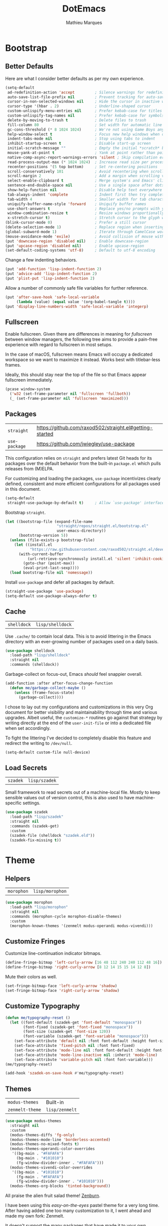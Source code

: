 #+TITLE: DotEmacs
#+AUTHOR: Mathieu Marques
#+PROPERTY: header-args :results silent

* Bootstrap

** Better Defaults

Here are what I consider better defaults as per my own experience.

#+BEGIN_SRC emacs-lisp
(setq-default
 ad-redefinition-action 'accept         ; Silence warnings for redefinition
 auto-save-list-file-prefix nil         ; Prevent tracking for auto-saves
 cursor-in-non-selected-windows nil     ; Hide the cursor in inactive windows
 cursor-type '(hbar . 2)                ; Underline-shaped cursor
 custom-unlispify-menu-entries nil      ; Prefer kebab-case for titles
 custom-unlispify-tag-names nil         ; Prefer kebab-case for symbols
 delete-by-moving-to-trash t            ; Delete files to trash
 fill-column 80                         ; Set width for automatic line breaks
 gc-cons-threshold (* 8 1024 1024)      ; We're not using Game Boys anymore
 help-window-select t                   ; Focus new help windows when opened
 indent-tabs-mode nil                   ; Stop using tabs to indent
 inhibit-startup-screen t               ; Disable start-up screen
 initial-scratch-message ""             ; Empty the initial *scratch* buffer
 mouse-yank-at-point t                  ; Yank at point rather than pointer
 native-comp-async-report-warnings-errors 'silent ; Skip compilation error buffers
 read-process-output-max (* 1024 1024)  ; Increase read size per process
 recenter-positions '(5 top bottom)     ; Set re-centering positions
 scroll-conservatively 101              ; Avoid recentering when scrolling far
 scroll-margin 2                        ; Add a margin when scrolling vertically
 select-enable-clipboard t              ; Merge system's and Emacs' clipboard
 sentence-end-double-space nil          ; Use a single space after dots
 show-help-function nil                 ; Disable help text everywhere
 tab-always-indent 'complete            ; Indent first then try completions
 tab-width 4                            ; Smaller width for tab characters
 uniquify-buffer-name-style 'forward    ; Uniquify buffer names
 use-short-answers t                    ; Replace yes/no prompts with y/n
 window-combination-resize t            ; Resize windows proportionally
 x-stretch-cursor t)                    ; Stretch cursor to the glyph width
(blink-cursor-mode 0)                   ; Prefer a still cursor
(delete-selection-mode 1)               ; Replace region when inserting text
(global-subword-mode 1)                 ; Iterate through CamelCase words
(mouse-avoidance-mode 'exile)           ; Avoid collision of mouse with point
(put 'downcase-region 'disabled nil)    ; Enable downcase-region
(put 'upcase-region 'disabled nil)      ; Enable upcase-region
(set-default-coding-systems 'utf-8)     ; Default to utf-8 encoding
#+END_SRC

Change a few indenting behaviors.

#+BEGIN_SRC emacs-lisp
(put 'add-function 'lisp-indent-function 2)
(put 'advice-add 'lisp-indent-function 2)
(put 'plist-put 'lisp-indent-function 2)
#+END_SRC

Allow a number of commonly safe file variables for further reference.

#+BEGIN_SRC emacs-lisp
(put 'after-save-hook 'safe-local-variable
     (lambda (value) (equal value '(org-babel-tangle t))))
(put 'display-line-numbers-width 'safe-local-variable 'integerp)
#+END_SRC

** Fullscreen

Enable fullscreen. Given there are differences in meaning for /fullscreen/
between window managers, the following tree aims to provide a pain-free
experience with regard to fullscreen in most setups.

In the case of macOS, fullscreen means Emacs will occupy a dedicated workspace
so we want to maximize it instead. Works best with titlebar-less frames.

Ideally, this should stay near the top of the file so that Emacs appear
fullscreen immediately.

#+BEGIN_SRC emacs-lisp
(pcase window-system
  ('w32 (set-frame-parameter nil 'fullscreen 'fullboth))
  (_ (set-frame-parameter nil 'fullscreen 'maximized)))
#+END_SRC

** Packages

| =straight=    | https://github.com/raxod502/straight.el#getting-started |
| =use-package= | https://github.com/jwiegley/use-package                 |

This configuration relies on =straight= and prefers latest Git heads for its
packages over the default behavior from the built-in =package.el= which pulls
releases from (M)ELPA.

For customizing and loading the packages, =use-package= incentivizes clearly
defined, consistent and more efficient configurations for all packages used in
this document.

#+BEGIN_SRC emacs-lisp
(setq-default
 straight-use-package-by-default t)     ; Allow `use-package' interface
#+END_SRC

Bootstrap =straight=.

#+BEGIN_SRC emacs-lisp
(let ((bootstrap-file (expand-file-name
                       "straight/repos/straight.el/bootstrap.el"
                       user-emacs-directory))
      (bootstrap-version 5))
  (unless (file-exists-p bootstrap-file)
    (let ((install.el
           "https://raw.githubusercontent.com/raxod502/straight.el/develop/install.el"))
      (with-current-buffer
          (url-retrieve-synchronously install.el 'silent 'inhibit-cookies)
        (goto-char (point-max))
        (eval-print-last-sexp))))
  (load bootstrap-file nil 'nomessage))
#+END_SRC

Install =use-package= and defer all packages by default.

#+BEGIN_SRC emacs-lisp
(straight-use-package 'use-package)
(setq-default use-package-always-defer t)
#+END_SRC

** Cache

| =shelldock= | =lisp/shelldock= |

Use =.cache/= to contain local data. This is to avoid littering in the Emacs
directory with an ever-growing number of packages used on a daily basis.

#+BEGIN_SRC emacs-lisp
(use-package shelldock
  :load-path "lisp/shelldock"
  :straight nil
  :commands (shelldock))
#+END_SRC

Garbage-collect on focus-out, Emacs /should/ feel snappier overall.

#+BEGIN_SRC emacs-lisp
(add-function :after after-focus-change-function
  (defun me/garbage-collect-maybe ()
    (unless (frame-focus-state)
      (garbage-collect))))
#+END_SRC

I chose to lay out my configurations and customizations in this very Org
document for better visibility and maintainability through time and various
upgrades. Albeit useful, the =customize-*= routines go against that strategy by
writing directly at the end of the =user-init-file= or into a dedicated file
when set accordingly.

To fight the littering I've decided to completely disable this feature and
redirect the writing to =/dev/null=.

#+BEGIN_SRC emacs-lisp
(setq-default custom-file null-device)
#+END_SRC

** Load Secrets

| =szadek= | =lisp/szadek= |

Small framework to read secrets out of a machine-local file. Mostly to keep
sensible values out of version control, this is also used to have
machine-specific settings.

#+BEGIN_SRC emacs-lisp
(use-package szadek
  :load-path "lisp/szadek"
  :straight nil
  :commands (szadek-get)
  :custom
  (szadek-file (shelldock "szadek.eld"))
  (szadek-fix-missing t))
#+END_SRC

* Theme

** Helpers

| =morophon= | =lisp/morophon= |

#+BEGIN_SRC emacs-lisp
(use-package morophon
  :load-path "lisp/morophon"
  :straight nil
  :commands (morophon-cycle morophon-disable-themes)
  :custom
  (morophon-known-themes '(zenmelt modus-operandi modus-vivendi)))
#+END_SRC

** Customize Fringes

Customize line-continuation indicator bitmaps.

#+BEGIN_SRC emacs-lisp
(define-fringe-bitmap 'left-curly-arrow [16 48 112 240 240 112 48 16])
(define-fringe-bitmap 'right-curly-arrow [8 12 14 15 15 14 12 8])
#+END_SRC

Mute their colors as well.

#+BEGIN_SRC emacs-lisp
(set-fringe-bitmap-face 'left-curly-arrow 'shadow)
(set-fringe-bitmap-face 'right-curly-arrow 'shadow)
#+END_SRC

** Customize Typography

#+BEGIN_SRC emacs-lisp
(defun me/typography-reset ()
  (let ((font-default (szadek-get 'font-default "monospace"))
        (font-fixed (szadek-get 'font-fixed "monospace"))
        (font-size (szadek-get 'font-size 120))
        (font-variable (szadek-get 'font-variable "monospace")))
    (set-face-attribute 'default nil :font font-default :height font-size)
    (set-face-attribute 'fixed-pitch nil :font font-fixed)
    (set-face-attribute 'mode-line nil :font font-default :height font-size)
    (set-face-attribute 'mode-line-inactive nil :inherit 'mode-line)
    (set-face-attribute 'variable-pitch nil :font font-variable)))
(me/typography-reset)
#+END_SRC

#+BEGIN_SRC emacs-lisp
(add-hook 'szadek-on-save-hook #'me/typography-reset)
#+END_SRC

** Themes

| =modus-themes=  | Built-in       |
| =zenmelt-theme= | =lisp/zenmelt= |

#+BEGIN_SRC emacs-lisp
(use-package modus-themes
  :straight nil
  :custom
  (modus-themes-diffs 'fg-only)
  (modus-themes-mode-line 'borderless-accented)
  (modus-themes-no-mixed-fonts t)
  (modus-themes-operandi-color-overrides
   '((bg-main . "#FAFAFA")
     (bg-main . "#101010")
     (fg-window-divider-inner . "#FAFAFA")))
  (modus-themes-vivendi-color-overrides
   '((bg-main . "#101010")
     (fg-main . "#FAFAFA")
     (fg-window-divider-inner . "#101010")))
  (modus-themes-org-blocks 'tinted-background))
#+END_SRC

All praise the alien fruit salad theme!
[[https://kippura.org/zenburnpage/][Zenburn]].

I have been using this /easy-on-the-eyes/ pastel theme for a very long time.
After having added one too many customization to it, I went ahead and made my
own fork: Zenmelt.

It doesn't support the many packages that have made it to your own
configurations on purpose, the idea -- albeit selfish -- is to have one place
where I can freely customize colors following my moods without having to
maintain a 2K lines-long file of unnecessary face properties.

In addition to the already popular implementation from
[[https://github.com/bbatsov/zenburn-emacs][Bozhidar Batsov]], this fork also
adds a /reset/ on save when visiting the theme file.

#+BEGIN_SRC emacs-lisp
(use-package zenmelt-theme
  :load-path "lisp/zenmelt"
  :straight nil
  :demand
  :config
  (put 'after-save-hook 'safe-local-variable
       (lambda (value) (equal value '(zenmelt--reset t))))
  (load-theme 'zenmelt t))
#+END_SRC

* Languages

** CSS

| =css-mode= | Built-in |

#+BEGIN_SRC emacs-lisp
(use-package css-mode
  :straight nil
  :custom
  (css-indent-offset 2))
#+END_SRC

** HTML

| =sgml-mode= | Built-in |

HTML mode is defined in =sgml-mode.el=.

#+BEGIN_SRC emacs-lisp
(use-package sgml-mode
  :straight nil
  :hook
  (html-mode . (lambda () (setq me/pretty-print-function #'sgml-pretty-print)))
  (html-mode . sgml-electric-tag-pair-mode)
  (html-mode . sgml-name-8bit-mode)
  :custom
  (sgml-basic-offset 2))
#+END_SRC

** JavaScript

| =js2-mode=        | Built-in                                          |
| =rjsx-mode=       | https://github.com/felipeochoa/rjsx-mode          |
| =typescript-mode= | https://github.com/emacs-typescript/typescript.el |

There might be confusion between =js-mode=, =js2-mode= and =js2-minor-mode=. All
three are built-in JavaScript modes. The former is the original major mode to
edit JavaScript files. The two latters are based on =js-mode=, one major mode
with various improvements with regards to syntax highlighting amongst other
things and one minor mode for earlier Emacs versions that might still be using
=js-mode= as a major mode but willing to take advantage of the AST parsing
implementation from =js2= as a minor mode.

See [[https://github.com/mooz/js2-mode]] for more details.

#+BEGIN_SRC emacs-lisp
(use-package js2-mode
  :straight nil
  :mode (rx ".js" eos)
  :custom
  (js-indent-level 2)
  (js-switch-indent-offset 2)
  (js2-highlight-level 3)
  (js2-idle-timer-delay 0)
  (js2-mode-show-parse-errors nil)
  (js2-mode-show-strict-warnings nil))

(use-package rjsx-mode
  :mode (rx (or ".jsx" (and "components/" (* anything) ".js")) eos)
  :hook
  (rjsx-mode . (lambda () (setq me/pretty-print-function #'sgml-pretty-print)))
  (rjsx-mode . hydra-plus-set-super)
  (rjsx-mode . sgml-electric-tag-pair-mode))

(use-package typescript-mode
  :init
  (define-derived-mode typescript-tsx-mode typescript-mode "TSX")
  (add-to-list 'auto-mode-alist `(,(rx ".tsx" eos) . typescript-tsx-mode))
  :config
  (add-hook 'typescript-tsx-mode-hook #'sgml-electric-tag-pair-mode)
  :custom
  (typescript-indent-level 2))
#+END_SRC

** JSON

| =json-mode= | https://github.com/joshwnj/json-mode |

#+BEGIN_SRC emacs-lisp
(use-package json-mode
  :mode (rx ".json" eos))
#+END_SRC

** Lisp

| =emacs-lisp-mode= | Built-in |
| =ielm=            | Built-in |
| =lisp-mode=       | Built-in |

#+BEGIN_SRC emacs-lisp
(use-package emacs-lisp-mode
  :straight nil
  :bind
  (:map emacs-lisp-mode-map
   ("C-c C-c" . me/eval-region-dwim)
   :map lisp-interaction-mode-map
   ("C-c C-c" . me/eval-region-dwim))
  :custom
  (emacs-lisp-docstring-fill-column nil)
  :hook
  (emacs-lisp-mode . flymake-mode)
  (emacs-lisp-mode . outline-minor-mode))
#+END_SRC

#+BEGIN_SRC emacs-lisp
(defun me/eval-region-dwim ()
  "When region is active, evaluate it and kill the mark. Else, evaluate the
whole buffer."
  (interactive)
  (if (not (region-active-p))
      (eval-buffer)
    (eval-region (region-beginning) (region-end))
    (setq-local deactivate-mark t)))
#+END_SRC

#+BEGIN_SRC emacs-lisp
(use-package ielm
  :straight nil
  :hook
  (ielm-mode . (lambda () (setq-local scroll-margin 0))))
#+END_SRC

#+BEGIN_SRC emacs-lisp
(use-package lisp-mode
  :straight nil
  :mode ((rx ".eld" eos) . lisp-data-mode))
#+END_SRC

** Markdown

| =markdown-mode= | https://github.com/jrblevin/markdown-mode |

#+BEGIN_SRC emacs-lisp
(use-package markdown-mode
  :mode (rx (or "INSTALL" "CONTRIBUTORS" "LICENSE" "README" ".mdx") eos)
  :bind
  (:map markdown-mode-map
   ("M-n" . nil)
   ("M-p" . nil))
  :hook
  (markdown-mode . hydra-plus-set-super)
  :custom
  (markdown-asymmetric-header t)
  (markdown-split-window-direction 'right)
  :config
  (unbind-key "M-<down>" markdown-mode-map)
  (unbind-key "M-<up>" markdown-mode-map))
#+END_SRC

** Org

| =org= | Built-in |

This very file is organized with =org-mode=. Like Markdown, but with
superpowers.

| TODO | Check out =org-capture= |

#+BEGIN_QUOTE
Org mode is for keeping notes, maintaining TODO lists, planning projects, and
authoring documents with a fast and effective plain-text system.

--- Carsten Dominik
#+END_QUOTE

#+BEGIN_SRC emacs-lisp
(use-package org
  :straight nil
  :bind
  (:map org-mode-map
   ("C-<return>" . nil)
   ("C-<tab>" . me/org-cycle-parent))
  :hook
  (org-mode . buffer-face-mode)
  (org-mode . hydra-plus-set-super)
  :custom
  (org-adapt-indentation nil)
  (org-babel-python-command "python3")
  (org-confirm-babel-evaluate nil)
  (org-cycle-separator-lines 0)
  (org-descriptive-links nil)
  (org-edit-src-content-indentation 0)
  (org-edit-src-persistent-message nil)
  (org-fontify-done-headline t)
  (org-fontify-quote-and-verse-blocks t)
  (org-fontify-whole-heading-line t)
  (org-return-follows-link t)
  (org-src-preserve-indentation t)
  (org-src-tab-acts-natively t)
  (org-src-window-setup 'current-window)
  (org-startup-truncated nil)
  (org-support-shift-select 'always)
  :config
  (require 'ob-shell)
  (org-babel-do-load-languages
   'org-babel-load-languages '((python . t) (shell . t)))
  (modify-syntax-entry ?' "'" org-mode-syntax-table)
  (advice-add 'org-src--construct-edit-buffer-name :override
    #'me/org-src-buffer-name)
  (with-eval-after-load 'evil
    (evil-define-key* 'motion org-mode-map
      (kbd "<tab>") #'org-cycle
      (kbd "C-j") #'me/org-show-next-heading-tidily
      (kbd "C-k") #'me/org-show-previous-heading-tidily)))
#+END_SRC

#+BEGIN_SRC emacs-lisp
(defun me/org-cycle-parent (argument)
  "Go to the nearest parent heading and execute `org-cycle'."
  (interactive "p")
  (if (org-at-heading-p)
      (outline-up-heading argument)
    (org-previous-visible-heading argument))
  (org-cycle))

(defun me/org-show-next-heading-tidily ()
  "Show next entry, keeping other entries closed."
  (interactive)
  (if (save-excursion (end-of-line) (outline-invisible-p))
      (progn (org-show-entry) (outline-show-children))
    (outline-next-heading)
    (unless (and (bolp) (org-at-heading-p))
      (org-up-heading-safe)
      (outline-hide-subtree)
      (user-error "Boundary reached"))
    (org-overview)
    (org-reveal t)
    (org-show-entry)
    (outline-show-children)))

(defun me/org-show-previous-heading-tidily ()
  "Show previous entry, keeping other entries closed."
  (interactive)
  (let ((pos (point)))
    (outline-previous-heading)
    (unless (and (< (point) pos) (bolp) (org-at-heading-p))
      (goto-char pos)
      (outline-hide-subtree)
      (user-error "Boundary reached"))
    (org-overview)
    (org-reveal t)
    (org-show-entry)
    (outline-show-children)))

(defun me/org-src-buffer-name (name &rest _)
  "Simple buffer name."
  (format "*%s*" name))
#+END_SRC

** PHP

| =web-mode= | https://github.com/fxbois/web-mode |

#+BEGIN_SRC emacs-lisp
(use-package web-mode
  :mode (rx ".php" eos)
  :hook
  (web-mode . sgml-electric-tag-pair-mode)
  :custom
  (web-mode-code-indent-offset 2)
  (web-mode-enable-auto-opening nil)
  (web-mode-enable-auto-pairing nil)
  (web-mode-enable-auto-quoting nil)
  (web-mode-markup-indent-offset 2)
  (web-mode-enable-auto-indentation nil))
#+END_SRC

** YAML

| =yaml-mode= | https://github.com/yoshiki/yaml-mode |

#+BEGIN_SRC emacs-lisp
(use-package yaml-mode)
#+END_SRC

* Features

** Completion

| =consult=    | https://github.com/minad/consult      |
| =corfu=      | https://github.com/minad/corfu        |
| =marginalia= | https://github.com/minad/marginalia   |
| =orderless=  | https://github.com/oantolin/orderless |
| =vertico=    | https://github.com/minad/vertico      |

*** Consult

Provide various commands to list and /consult/ existing collections.

#+BEGIN_SRC emacs-lisp
(use-package consult
  :bind
  ([remap goto-line] . consult-goto-line)
  ([remap isearch-forward] . consult-line)
  ([remap switch-to-buffer] . consult-buffer)
  ("C-h M" . consult-minor-mode-menu)
  :custom
  (consult-line-start-from-top t)
  (consult-project-root-function #'me/project-root)
  (xref-show-definitions-function #'consult-xref)
  (xref-show-xrefs-function #'consult-xref)
  :hook
  (org-mode . (lambda () (setq-local consult-fontify-preserve nil)))
  :init
  (with-eval-after-load 'evil
    (evil-global-set-key 'motion "gm" #'consult-mark)
    (evil-global-set-key 'motion "gM" #'consult-imenu)
    (evil-global-set-key 'motion "go" #'consult-outline)))
#+END_SRC

*** Corfu

Minimal completion-at-point. This is an experiment to try and replace the
heavier =company= alternative. With =display-line-numbers-type=, prefer the
='visual= value as ='relative= numbers break when the completion overlay opens.

#+BEGIN_SRC emacs-lisp
(use-package corfu
  :hook
  (after-init . corfu-global-mode)
  :custom
  (corfu-auto t)
  (corfu-auto-delay .5))
#+END_SRC

*** Marginalia

#+BEGIN_SRC emacs-lisp
(use-package marginalia
  :hook
  (after-init . marginalia-mode))
#+END_SRC

*** Orderless

Allow completion based on space-separated tokens, out of order.

#+BEGIN_SRC emacs-lisp
(use-package orderless
  :custom
  (completion-styles '(orderless))
  (orderless-component-separator 'orderless-escapable-split-on-space))
#+END_SRC

*** Vertico

Prettify the completion minibuffer featuring keyboard-driven vertical navigation
with live-reload.

#+BEGIN_SRC emacs-lisp
(use-package vertico
  :custom
  (vertico-resize nil)
  :hook
  (after-init . vertico-mode))
#+END_SRC

** Comments

| =evil-commentary= | https://github.com/linktohack/evil-commentary |
| =newcomment=      | Built-in                                      |

Comment things using Evil operators.

#+BEGIN_SRC emacs-lisp
(use-package evil-commentary
  :hook
  (evil-mode . evil-commentary-mode))
#+END_SRC

Customize the way default comments should be handled.

#+BEGIN_SRC emacs-lisp
(use-package newcomment
  :straight nil
  :bind
  ("M-<return>" . comment-indent-new-line)
  :hook
  (prog-mode . (lambda () (setq-local comment-auto-fill-only-comments t)))
  :custom
  (comment-multi-line t))
#+END_SRC

** Context Actions

| =embark=   | https://github.com/oantolin/embark        |
| =selected= | https://github.com/Kungsgeten/selected.el |

*** Embark

#+BEGIN_SRC emacs-lisp
(use-package embark
  :bind
  ("C-;" . embark-act)
  ([remap describe-bindings] . embark-bindings)
  :custom
  (embark-indicators
   '(embark-highlight-indicator
     embark-isearch-highlight-indicator
     embark-minimal-indicator))
  (prefix-help-command #'embark-prefix-help-command))
#+END_SRC

*** Selected

Enable new custom binds when region is active. I've also added a few helpers to
use with =selected=.

| TODO | Bind these to the =evil-visual= map |

#+BEGIN_SRC emacs-lisp
(use-package selected
  :bind*
  (:map selected-keymap
   ("<"           . mc/mark-previous-like-this)
   (">"           . mc/mark-next-like-this)
   ("C-<"         . mc/unmark-previous-like-this)
   ("C->"         . mc/unmark-next-like-this)
   ("M-<"         . mc/skip-to-previous-like-this)
   ("M->"         . mc/skip-to-next-like-this)
   ("C-c >"       . mc/edit-lines)
   ("C-c c"       . capitalize-region)
   ("C-c k"       . barrinalo-kebab)
   ("C-c l"       . downcase-region)
   ("C-c u"       . upcase-region)
   ("C-f"         . fill-region)
   ("C-h h"       . hlt-highlight-region)
   ("C-h H"       . hlt-unhighlight-region)
   ("C-p"         . webpaste-paste-region)
   ("C-q"         . selected-off)
   ("C-s r"       . barrinalo-reverse)
   ("C-s s"       . sort-lines)
   ("C-s w"       . barrinalo-sort-words)
   ("C-<tab>"     . me/pretty-print)
   ("M-<left>"    . barrinalo-indent-leftward)
   ("M-<right>"   . barrinalo-indent-rightward)
   ("M-S-<left>"  . barrinalo-indent-leftward-tab)
   ("M-S-<right>" . barrinalo-indent-rightward-tab))
  :hook
  (after-init . selected-global-mode)
  :config
  (require 'barrinalo)
  (require 'browse-url)
  :custom
  (selected-minor-mode-override t))
#+END_SRC

#+BEGIN_SRC emacs-lisp
(defvar-local me/pretty-print-function nil)

(defun me/pretty-print (beg end)
  (interactive "r")
  (if me/pretty-print-function
      (progn (funcall me/pretty-print-function beg end)
             (setq deactivate-mark t))
    (user-error "me/pretty-print: me/pretty-print-function is not set")))
#+END_SRC

** Diff

| =ediff-wind= | Built-in |

Ediff is a visual interface to Unix =diff=.

#+BEGIN_SRC emacs-lisp
(use-package ediff-wind
  :straight nil
  :custom
  (ediff-split-window-function #'split-window-horizontally)
  (ediff-window-setup-function #'ediff-setup-windows-plain))
#+END_SRC

** Dired

| =dired= | Built-in |

Configure Dired buffers. Amongst many other things, Emacs is also a file
explorer.

| TODO | Check out =dired-collapse=       |
| TODO | Check out =dired-imenu=          |
| TODO | Make =dired-bob= and =dired-eob= |

#+BEGIN_SRC emacs-lisp
(use-package dired
  :straight nil
  :hook
  (dired-mode . dired-hide-details-mode)
  :bind
  (:map dired-mode-map
   ("C-<return>" . me/dired-open-externally))
  :custom
  (dired-auto-revert-buffer t)
  (dired-dwim-target t)
  (dired-hide-details-hide-symlink-targets nil)
  (dired-listing-switches "-agho --group-directories-first")
  (dired-kill-when-opening-new-dired-buffer t)
  (dired-recursive-copies 'always))
#+END_SRC

#+BEGIN_SRC emacs-lisp
(defun me/dired-open-externally (argument)
  "Open file under point with an external program.
With positive ARGUMENT, prompt for the command to use."
  (interactive "P")
  (let* ((file (dired-get-file-for-visit))
         (command (and (not argument)
                       (pcase system-type
                         ('darwin "open")
                         ((or 'gnu 'gnu/kfreebsd 'gnu/linux) "xdg-open"))))
         (command (or command (read-shell-command "Open with: "))))
    (call-process command nil 0 nil file)))
#+END_SRC

** Documentation

| =eldoc= | Built-in |

When [[https://debbugs.gnu.org/cgi/bugreport.cgi?bug=47109][this patch]] is
sorted out, we'll be able to use a new format function to have pieces of
documentation joined with a horizontal rule. eg.

#+BEGIN_SRC emacs-lisp :tangle no
(setq-default
 eldoc-documentation-format-function #'eldoc-documentation-format-concat-hr)
#+END_SRC

#+BEGIN_SRC emacs-lisp
(use-package eldoc
  :straight nil
  :custom
  (eldoc-documentation-strategy 'eldoc-documentation-compose-eagerly)
  (eldoc-echo-area-prefer-doc-buffer t)
  (eldoc-idle-delay .1))
#+END_SRC

** Evil

| =evil=          | https://github.com/emacs-evil/evil          |
| =evil-surround= | https://github.com/emacs-evil/evil-surround |

Evil emulates and manages the infamous Vim states and motions ported to Emacs.

| TODO | Make transient maps for buffer motions and =winner= commands |

#+BEGIN_SRC emacs-lisp
(use-package evil
  :bind
  (;; Text objects
   :map evil-inner-text-objects-map
   ("g" . me/evil-buffer)
   :map evil-outer-text-objects-map
   ("g" . me/evil-buffer)
   ;; States
   :map evil-insert-state-map
   ("C-a" . nil)                        ; Free Readline key
   ("C-e" . nil)                        ; Free Readline key
   ("C-w" . nil)                        ; Free kill command
   :map evil-motion-state-map
   ("gb" . switch-to-buffer)
   ("gC" . describe-face)
   ("gD" . me/evil-goto-definition-other-window)
   ("gp" . project-switch-project)
   ("gr" . (lambda () (interactive) (revert-buffer nil t)))
   ("gs" . avy-goto-char-timer)
   ("gS" . avy-goto-char)
   ("q" . nil)                          ; Free quit command
   ("C-e" . nil)                        ; Free Readline key
   :map evil-normal-state-map
   ("q" . nil)                          ; Free quit command
   :map evil-visual-state-map
   ("f" . fill-region)
   ;; Rest
   :map evil-window-map
   ("u" . winner-undo)
   ("C-r" . winner-redo))
  :hook
  (after-init . evil-mode)
  (after-save . evil-normal-state)
  :custom
  (evil-echo-state nil)
  (evil-emacs-state-cursor (default-value 'cursor-type))
  (evil-undo-system 'undo-redo)
  (evil-visual-state-cursor 'hollow)
  (evil-want-keybinding nil)
  :config
  (add-to-list 'evil-emacs-state-modes 'exwm-mode)
  (add-to-list 'evil-emacs-state-modes 'dired-mode)
  (add-to-list 'evil-emacs-state-modes 'process-menu-mode)
  (add-to-list 'evil-emacs-state-modes 'profiler-report-mode)
  (add-to-list 'evil-emacs-state-modes 'vterm-mode)
  (add-to-list 'evil-insert-state-modes 'with-editor-mode)
  (add-to-list 'evil-motion-state-modes 'helpful-mode)
  (evil-define-text-object me/evil-buffer (_count &optional _begin _end type)
    "Text object to represent the whole buffer."
    (evil-range (point-min) (point-max) type))
  (advice-add 'evil-indent :around #'me/evil-indent))
#+END_SRC

#+BEGIN_SRC emacs-lisp
(defun me/evil-indent (original &rest arguments)
  "Like `evil-indent' but save excursion."
  (save-excursion (apply original arguments)))
#+END_SRC

#+BEGIN_SRC emacs-lisp
(defun me/evil-goto-definition-other-window ()
  "Like `evil-goto-definition' but use another window to display the result."
  (interactive)
  (switch-to-buffer-other-window (current-buffer))
  (goto-char (point))
  (evil-goto-definition))
#+END_SRC

Emulate =vim-surround=. Take actions with surrounding pairs.

#+BEGIN_SRC emacs-lisp
(use-package evil-surround
  :hook
  (evil-mode . evil-surround-mode))
#+END_SRC

Activate volatile keymaps for split sizing.

| TODO | Use =repeat-mode= instead |

#+BEGIN_SRC emacs-lisp
(defun me/evil-window-resize-continue (&optional _count)
  "Activate a sparse keymap for evil window resizing routines in order to
support repeated key strokes."
  (set-transient-map
   (let ((map (make-sparse-keymap)))
     (define-key map (kbd "-") #'evil-window-decrease-height)
     (define-key map (kbd "+") #'evil-window-increase-height)
     (define-key map (kbd "<") #'evil-window-decrease-width)
     (define-key map (kbd ">") #'evil-window-increase-width)
     map)))

(advice-add 'evil-window-decrease-height :after #'me/evil-window-resize-continue)
(advice-add 'evil-window-increase-height :after #'me/evil-window-resize-continue)
(advice-add 'evil-window-decrease-width :after #'me/evil-window-resize-continue)
(advice-add 'evil-window-increase-width :after #'me/evil-window-resize-continue)
#+END_SRC

** Expand

| =emmet-mode= | https://github.com/smihica/emmet-mode   |
| =hippie-exp= | Built-in                                |
| =yasnippet=  | https://github.com/joaotavora/yasnippet |

HippieExpand manages expansions a la [[http://emmet.io/][Emmet]]. So I've
gathered all features that look anywhere close to this behavior for it to handle
them under the same bind, that is =<C-return>=. It's basically an expand DWIM.

#+BEGIN_SRC emacs-lisp
(use-package emmet-mode
  :bind
  (:map emmet-mode-keymap
   ("C-<return>" . nil))
  :hook
  (css-mode . emmet-mode)
  (html-mode . emmet-mode)
  (rjsx-mode . emmet-mode)
  (typescript-tsx-mode . emmet-mode)
  (web-mode . emmet-mode)
  :custom
  (emmet-insert-flash-time .1)
  (emmet-jsx-className-braces? t)
  (emmet-move-cursor-between-quote t))
#+END_SRC

#+BEGIN_SRC emacs-lisp
(use-package hippie-exp
  :straight nil
  :preface
  (defun me/emmet-hippie-try-expand (args)
    "Try `emmet-expand-line' if `emmet-mode' is active. Else, does nothing."
    (interactive "P")
    (when emmet-mode (emmet-expand-line args)))
  :bind
  ("C-<return>" . hippie-expand)
  :custom
  (hippie-expand-try-functions-list
   '(yas-hippie-try-expand me/emmet-hippie-try-expand))
  (hippie-expand-verbose nil))
#+END_SRC

#+BEGIN_SRC emacs-lisp
(use-package yasnippet
  :bind
  (:map yas-minor-mode-map
   ("TAB" . nil)
   ([tab] . nil))
  :hook
  (prog-mode . yas-minor-mode)
  (text-mode . yas-minor-mode)
  :custom
  (yas-verbosity 2)
  :config
  (yas-reload-all))
#+END_SRC

** Help

| =help-fns=  | Built-in                           |
| =help-mode= | Built-in                           |
| =helpful=   | https://github.com/Wilfred/helpful |

Bind useful commands in help buffers.

#+BEGIN_SRC emacs-lisp
(use-package help-fns
  :straight nil
  :bind
  ("C-h K" . describe-keymap))
#+END_SRC

#+BEGIN_SRC emacs-lisp
(use-package help-mode
  :straight nil
  :bind
  (:map help-mode-map
   ("<" . help-go-back)
   (">" . help-go-forward))
  :config
  (with-eval-after-load 'evil
    (evil-define-key* 'motion help-mode-map
      (kbd "<tab>") #'forward-button)))
#+END_SRC

Provide better detailed help buffers.

#+BEGIN_SRC emacs-lisp
(use-package helpful
  :bind
  ([remap describe-command] . helpful-command)
  ([remap describe-function] . helpful-callable)
  ([remap describe-key] . helpful-key)
  ([remap describe-symbol] . helpful-symbol)
  ([remap describe-variable] . helpful-variable)
  ("C-h F" . helpful-function)
  :config
  (with-eval-after-load 'evil
    (evil-define-key* 'motion helpful-mode-map
      (kbd "<tab>") #'forward-button)))
#+END_SRC

** Hydra

| =hydra=      | https://github.com/abo-abo/hydra |
| =hydra-plus= | =lisp/hydra-plus=                |

Hydra allows me to group binds together. It also shows a list of all implemented
commands in the echo area.

#+BEGIN_QUOTE
Once you summon the Hydra through the prefixed binding (the body + any one
head), all heads can be called in succession with only a short extension.

The Hydra is vanquished once Hercules, any binding that isn't the Hydra's head,
arrives. Note that Hercules, besides vanquishing the Hydra, will still serve his
original purpose, calling his proper command. This makes the Hydra very
seamless, it's like a minor mode that disables itself auto-magically.

--- Oleh Krehel
#+END_QUOTE

*** Hydra: Bootstrap

#+BEGIN_SRC emacs-lisp
(use-package hydra
  :bind
  ("C-c d" . hydra-dates/body)
  ("C-c e" . hydra-eyebrowse/body)
  ("C-c g" . hydra-git/body)
  ("C-c o" . hydra-plus-super-maybe)
  ("C-c p" . hydra-project/body)
  ("C-c s" . hydra-system/body)
  ("C-c u" . hydra-ui/body)
  :custom
  (hydra-default-hint nil))
#+END_SRC

Augments and helpers for =hydra=.

#+BEGIN_SRC emacs-lisp
(use-package hydra-plus
  :demand
  :load-path "lisp/hydra-plus"
  :straight nil)
#+END_SRC

*** Hydra: Dates

Group date-related commands.

#+BEGIN_SRC emacs-lisp
(defhydra hydra-dates (:color teal)
  (concat (hydra-plus-heading "Dates" "Insert" "Insert with Time") "
 _q_ quit            _d_ short           _D_ short           ^^
 ^^                  _i_ iso             _I_ iso             ^^
 ^^                  _l_ long            _L_ long            ^^
")
  ("q" nil)
  ("d" me/date-short)
  ("D" me/date-short-with-time)
  ("i" me/date-iso)
  ("I" me/date-iso-with-time)
  ("l" me/date-long)
  ("L" me/date-long-with-time))
#+END_SRC

*** Hydra: Eyebrowse

Group Eyebrowse commands.

| TODO | Make heads to move windows around |

#+BEGIN_SRC emacs-lisp
(defhydra hydra-eyebrowse (:color teal)
  (concat (hydra-plus-heading "Eyebrowse" "Do" "Switch") "
 _q_ quit            _c_ create          _1_-_9_ %s(eyebrowse-mode-line-indicator)
 ^^                  _k_ kill            _<_ previous        ^^
 ^^                  _r_ rename          _>_ next            ^^
 ^^                  ^^                  _e_ last            ^^
 ^^                  ^^                  _s_ switch          ^^
")
  ("q" nil)
  ("1" me/eyebrowse-switch-1)
  ("2" me/eyebrowse-switch-2)
  ("3" me/eyebrowse-switch-3)
  ("4" me/eyebrowse-switch-4)
  ("5" me/eyebrowse-switch-5)
  ("6" me/eyebrowse-switch-6)
  ("7" me/eyebrowse-switch-7)
  ("8" me/eyebrowse-switch-8)
  ("9" me/eyebrowse-switch-9)
  ("<" eyebrowse-prev-window-config :color red)
  (">" eyebrowse-next-window-config :color red)
  ("c" eyebrowse-create-window-config)
  ("e" eyebrowse-last-window-config)
  ("k" eyebrowse-close-window-config :color red)
  ("r" eyebrowse-rename-window-config)
  ("s" eyebrowse-switch-to-window-config))
#+END_SRC

*** Hydra: Git

Group =git= commands.

#+BEGIN_SRC emacs-lisp
(defhydra hydra-git (:color teal)
  (concat (hydra-plus-heading "Git" "Do" "Gutter") "
 _q_ quit            _b_ blame           _p_ previous        ^^
 _m_ smerge...       _c_ clone           _n_ next            ^^
 ^^                  _g_ status          _r_ revert          ^^
 ^^                  _i_ init            _s_ stage           ^^
")
  ("q" nil)
  ("b" magit-blame)
  ("c" magit-clone)
  ("g" magit-status)
  ("i" magit-init)
  ("m" (progn (require 'smerge-mode) (hydra-git/smerge/body)))
  ("n" git-gutter:next-hunk :color red)
  ("p" git-gutter:previous-hunk :color red)
  ("r" git-gutter:revert-hunk)
  ("s" git-gutter:stage-hunk :color red))
#+END_SRC

#+BEGIN_SRC emacs-lisp
(defhydra hydra-git/smerge
  (:color pink :pre (if (not smerge-mode) (smerge-mode 1)) :post (smerge-auto-leave))
  (concat (hydra-plus-heading "Git / SMerge" "Move" "Keep" "Diff") "
 _q_ quit            _g_ first           _RET_ current       _<_ upper / base
 ^^                  _G_ last            _a_ all             _=_ upper / lower
 ^^                  _j_ next            _b_ base            _>_ base / lower
 ^^                  _k_ previous        _l_ lower           _E_ ediff
 ^^                  ^^                  _u_ upper           _H_ highlight
")
  ("q" nil :color blue)
  ("j" smerge-next)
  ("k" smerge-prev)
  ("<" smerge-diff-base-upper :color blue)
  ("=" smerge-diff-upper-lower :color blue)
  (">" smerge-diff-base-lower :color blue)
  ("RET" smerge-keep-current)
  ("a" smerge-keep-all)
  ("b" smerge-keep-base)
  ("E" smerge-ediff :color blue)
  ("g" (progn (goto-char (point-min)) (smerge-next)))
  ("G" (progn (goto-char (point-max)) (smerge-prev)))
  ("H" smerge-refine)
  ("l" smerge-keep-lower)
  ("u" smerge-keep-upper))
#+END_SRC

*** Hydra: Markdown

Group Markdown commands.

#+BEGIN_SRC emacs-lisp
(defhydra hydra-markdown (:color pink)
  (concat (hydra-plus-heading "Markdown" "Table Columns" "Table Rows") "
 _q_ quit            _c_ insert          _r_ insert          ^^
 ^^                  _C_ delete          _R_ delete          ^^
 ^^                  _M-<left>_ left     _M-<down>_ down     ^^
 ^^                  _M-<right>_ right   _M-<up>_ up         ^^
")
  ("q" nil)
  ("c" markdown-table-insert-column)
  ("C" markdown-table-delete-column)
  ("r" markdown-table-insert-row)
  ("R" markdown-table-delete-row)
  ("M-<left>" markdown-table-move-column-left)
  ("M-<right>" markdown-table-move-column-right)
  ("M-<down>" markdown-table-move-row-down)
  ("M-<up>" markdown-table-move-row-up))
#+END_SRC

*** Hydra: Org

Group Org commands.

| TODO | Add heads for =org-table-*= |

#+BEGIN_SRC emacs-lisp
(defhydra hydra-org (:color pink)
  (concat (hydra-plus-heading "Org" "Links" "Outline") "
 _q_ quit            _i_ insert          _<_ previous        ^^
 ^^                  _n_ next            _>_ next            ^^
 ^^                  _p_ previous        _a_ all             ^^
 ^^                  _s_ store           _v_ overview        ^^
")
  ("q" nil)
  ("<" org-backward-element)
  (">" org-forward-element)
  ("a" outline-show-all :color blue)
  ("i" org-insert-link :color blue)
  ("n" org-next-link)
  ("p" org-previous-link)
  ("s" org-store-link)
  ("v" org-overview :color blue))
#+END_SRC

*** Hydra: Project

Group project commands.

#+BEGIN_SRC emacs-lisp
(defhydra hydra-project (:color teal)
  (concat (hydra-plus-heading "Project" "Do" "Find" "Search") "
 _q_ quit            _K_ kill buffers    _b_ buffer          _r_ replace
 ^^                  _t_ forget project  _d_ directory       _s_ ripgrep
 ^^                  _T_ prune projects  _D_ root            ^^
 ^^                  ^^                  _f_ file            ^^
 ^^                  ^^                  _p_ project         ^^
")
  ("q" nil)
  ("b" project-switch-to-buffer)
  ("d" project-find-dir)
  ("D" project-dired)
  ("f" project-find-file)
  ("K" project-kill-buffers)
  ("p" project-switch-project)
  ("r" project-query-replace-regexp)
  ("s" me/project-search)
  ("t" project-forget-project)
  ("T" project-forget-zombie-projects))
#+END_SRC

*** Hydra: RJSX

Group React JavaScript commands.

#+BEGIN_SRC emacs-lisp
(defhydra hydra-rjsx (:color teal)
  (concat (hydra-plus-heading "RJSX" "JSDoc") "
 _q_ quit            _f_ function        ^^                  ^^
 ^^                  _F_ file            ^^                  ^^
")
  ("q" nil)
  ("f" js-doc-insert-function-doc-snippet)
  ("F" js-doc-insert-file-doc))
#+END_SRC

*** Hydra: System

Group system-related commands.

#+BEGIN_SRC emacs-lisp
(defhydra hydra-system (:color teal)
  (concat (hydra-plus-heading "System" "Buffer" "Packages" "Toggle") "
 _d_ clear compiled  _s_ revert          _p_ install         _g_ debug: %-3s`debug-on-error
 _D_ clear desktop   _v_ visit...        _P_ prune           ^^
 _l_ processes       ^^                  _u_ update          ^^
 _Q_ clear and kill  ^^                  _U_ update all      ^^
")
  ("q" nil)
  ("d" me/byte-delete)
  ("D" desktop-remove)
  ("g" (setq debug-on-error (not debug-on-error)))
  ("l" list-processes)
  ("p" straight-use-package)
  ("P" (progn (straight-remove-unused-repos) (straight-prune-build)))
  ("Q" (let ((desktop-save nil))
         (me/byte-delete)
         (desktop-remove)
         (save-buffers-kill-terminal)))
  ("s" (revert-buffer nil t))
  ("u" straight-pull-package)
  ("U" straight-pull-all)
  ("v" (hydra-system/visit/body)))
#+END_SRC

#+BEGIN_SRC emacs-lisp
(defhydra hydra-system/visit (:color teal)
  (concat (hydra-plus-heading "Visit" "Configuration") "
 _q_ quit            _a_ alacritty       _z_ zsh             ^^
 ^^                  _e_ emacs           ^^                  ^^
 ^^                  _l_ linux           ^^                  ^^
 ^^                  _q_ qtile           ^^                  ^^
")
  ("q" nil)
  ("a" (find-file "~/Workspace/dot/config/alacritty.org"))
  ("e" (find-file (concat user-emacs-directory "dotemacs.org")))
  ("l" (find-file "~/Workspace/dot/LINUX.org"))
  ("q" (find-file "~/Workspace/dot/config/qtile.org"))
  ("z" (find-file "~/Workspace/dot/config/zsh.org")))
#+END_SRC

#+BEGIN_SRC emacs-lisp
(defun me/byte-delete ()
  (interactive)
  (shell-command "find . -name \"*.elc\" -type f | xargs rm -f"))
#+END_SRC

*** Hydra: UI

Group interface-related commands.

| TODO | Check out =defhydradio= |
| TODO | Merge =hydra-windows=   |

#+BEGIN_SRC emacs-lisp
(defhydra hydra-ui (:color pink)
  (concat (hydra-plus-heading "Theme" "Windows" "Zoom" "Line Numbers") "
 _t_ cycle           _b_ balance         _-_ out             _n_ mode: %s`display-line-numbers
 _T_ cycle (noexit)  _m_ maximize frame  _=_ in              _N_ absolute: %s`display-line-numbers-current-absolute
 ^^                  _o_ olivetti: %-3s`widowmaker-olivetti-automatic   _0_ reset           ^^
 ^^                  ^^                  ^^                  ^^
 ^^                  ^^                  ^^                  ^^
")
  ("q" nil)
  ("-" default-text-scale-decrease)
  ("=" default-text-scale-increase)
  ("0" default-text-scale-reset :color blue)
  ("b" balance-windows :color blue)
  ("m" toggle-frame-maximized)
  ("n" me/display-line-numbers-toggle-type)
  ("N" me/display-line-numbers-toggle-absolute)
  ("o" widowmaker-olivetti-automatic-toggle :color blue)
  ("t" morophon-cycle :color blue)
  ("T" morophon-cycle))
#+END_SRC

#+BEGIN_SRC emacs-lisp
(defun me/display-line-numbers-toggle-absolute ()
  "Toggle the value of `display-line-numbers-current-absolute'."
  (interactive)
  (let ((value display-line-numbers-current-absolute))
    (setq-local display-line-numbers-current-absolute (not value))))

(defun me/display-line-numbers-toggle-type ()
  "Cycle through the possible values of `display-line-numbers'.
Cycle between nil, t and 'relative."
  (interactive)
  (let* ((range '(nil t relative))
         (position (1+ (cl-position display-line-numbers range)))
         (position (if (= position (length range)) 0 position)))
    (setq-local display-line-numbers (nth position range))))
#+END_SRC

** Intellisense

| =consult-eglot=     | https://github.com/mohkale/consult-eglot               |
| =eglot=             | https://github.com/joaotavora/eglot                    |
| =flymake=           | Built-in                                               |
| =flymake-eslint=    | https://github.com/orzechowskid/flymake-eslint         |
| =tree-sitter=       | https://github.com/emacs-tree-sitter/elisp-tree-sitter |
| =tree-sitter-langs= | https://github.com/emacs-tree-sitter/tree-sitter-langs |
| =xref=              | Built-in                                               |

*** Code References

Find code references throughout a codebase.

#+BEGIN_SRC emacs-lisp
(use-package xref
  :straight nil
  :config
  (with-eval-after-load 'evil
    (evil-define-key* 'motion xref--xref-buffer-mode-map
      (kbd "<backtab") #'xref-prev-group
      (kbd "<return") #'xref-goto-xref
      (kbd "<tab>") #'xref-next-group)))
#+END_SRC

*** Language Server Protocol

Yup, Emacs supports LSP.

#+BEGIN_SRC emacs-lisp
(use-package eglot
  :custom
  (eglot-autoshutdown t)
  :hook
  (typescript-mode . eglot-ensure)
  :init
  (put 'eglot-server-programs 'safe-local-variable 'listp)
  :config
  (add-to-list 'eglot-stay-out-of 'eldoc-documentation-strategy)
  (put 'eglot-error 'flymake-overlay-control nil)
  (put 'eglot-warning 'flymake-overlay-control nil)
  (advice-add 'project-kill-buffers :before #'me/eglot-shutdown-project)
  :preface
  (defun me/eglot-shutdown-project ()
    "Kill the LSP server for the current project if it exists."
    (when-let ((server (eglot-current-server)))
      (eglot-shutdown server))))
#+END_SRC

This package provides a new =consult= command to browse LSP symbols with the
=workspace/symbol= procedure within the current project.

#+BEGIN_SRC emacs-lisp
(use-package consult-eglot
  :init
  (with-eval-after-load 'evil
    (evil-define-key 'motion eglot-mode-map
      (kbd "go") #'consult-eglot-symbols)))
#+END_SRC

*** Linters

#+BEGIN_QUOTE
The current implementation of =flymake-eslint-enable= prevents local setups
relying on project dependencies ie. running =npx eslint= rather than =eslint=
directly. Until I can make my own =flymake-eslint= package or provide with a
fix, the =flymake-eslint--create-process= has to be patched by hand to allow
="npx eslint"= as binary.

Until then, manually enable in-buffer ESLint diagnostics with =M-x
flymake-eslint-enable=.
#+END_QUOTE

#+BEGIN_SRC emacs-lisp
(use-package flymake-eslint
  :custom
  (flymake-eslint-executable-name "npx"))
#+END_SRC

*** Tree-Sitter

#+BEGIN_SRC emacs-lisp
(use-package tree-sitter
  :hook
  (typescript-mode . tree-sitter-hl-mode)
  (typescript-tsx-mode . tree-sitter-hl-mode))

(use-package tree-sitter-langs
  :after tree-sitter
  :defer nil
  :config
  (tree-sitter-require 'tsx)
  (add-to-list 'tree-sitter-major-mode-language-alist
               '(typescript-tsx-mode . tsx)))
#+END_SRC

** Line Numbers

Display relative line numbers in most editing modes.

#+BEGIN_SRC emacs-lisp
(add-hook 'conf-mode-hook #'display-line-numbers-mode)
(add-hook 'prog-mode-hook #'display-line-numbers-mode)
(add-hook 'text-mode-hook #'display-line-numbers-mode)
(setq-default
 display-line-numbers-grow-only t
 display-line-numbers-type 'relative
 display-line-numbers-width 2)
#+END_SRC

** Linters

| =prettier= | https://github.com/jscheid/prettier.el |

Run Prettier against the whole buffer on save. See the
[[#directory-local-variables][Directory-Local Variables]] section for automatic
enabling of the minor mode.

#+BEGIN_SRC emacs-lisp
(use-package prettier
  :config
  (add-to-list 'prettier-enabled-parsers 'json-stringify))
#+END_SRC

** Mode-Line

| =doom-modeline= | https://github.com/seagle0128/doom-modeline |

Prettify the mode-line with customizable and conditional segments.

| TODO | Make a =arecord -vvv -f dat /dev/null= segment |

#+BEGIN_SRC emacs-lisp
(use-package doom-modeline
  :demand t
  :custom
  (doom-modeline-bar-width 1)
  (doom-modeline-buffer-file-name-style 'truncate-with-project)
  (doom-modeline-height (szadek-get 'mode-line-height 30))
  (doom-modeline-enable-word-count t)
  (doom-modeline-major-mode-icon nil)
  (doom-modeline-percent-position nil)
  (doom-modeline-vcs-max-length 28)
  :config
  (doom-modeline-def-segment me/buffer
    "The buffer description and major mode icon."
    (concat (doom-modeline-spc)
            (doom-modeline--buffer-name)
            (doom-modeline-spc)))
  (doom-modeline-def-segment me/buffer-position
    "The buffer position."
    (let* ((active (doom-modeline--active))
           (face (if active 'mode-line 'mode-line-inactive)))
      (propertize (concat (doom-modeline-spc)
                          (format-mode-line "%l:%c")
                          (doom-modeline-spc))
                  'face face)))
  (doom-modeline-def-segment me/buffer-simple
    "The buffer name but simpler."
    (let* ((active (doom-modeline--active))
           (face (cond ((and buffer-file-name (buffer-modified-p))
                        'doom-modeline-buffer-modified)
                       (active 'doom-modeline-buffer-file)
                       (t 'mode-line-inactive))))
      (concat (doom-modeline-spc)
              (propertize "%b" 'face face)
              (doom-modeline-spc))))
  (doom-modeline-def-segment me/default-directory
    "The buffer directory."
    (let* ((active (doom-modeline--active))
           (face (if active 'doom-modeline-buffer-path 'mode-line-inactive)))
      (concat (doom-modeline-spc)
              (propertize (abbreviate-file-name default-directory) 'face face)
              (doom-modeline-spc))))
  (doom-modeline-def-segment me/flymake
    "The error status with color codes and icons."
    (when (bound-and-true-p flymake-mode)
      (let ((active (doom-modeline--active))
            (icon doom-modeline--flymake-icon)
            (text doom-modeline--flymake-text))
        (concat
         (when icon
           (concat (doom-modeline-spc)
                   (if active
                       icon
                     (doom-modeline-propertize-icon icon 'mode-line-inactive))))
         (when text
           (concat (if icon (doom-modeline-vspc) (doom-modeline-spc))
                   (if active text (propertize text 'face 'mode-line-inactive))))
         (when (or icon text)
           (doom-modeline-spc))))))
  (doom-modeline-def-segment me/info
    "The topic and nodes in Info buffers."
    (let ((active (doom-modeline--active)))
      (concat
       (propertize " (" 'face (if active 'mode-line 'mode-line-inactive))
       (propertize (if (stringp Info-current-file)
                       (replace-regexp-in-string
                        "%" "%%" (file-name-sans-extension
                                  (file-name-nondirectory Info-current-file)))
                     (format "*%S*" Info-current-file))
                   'face (if active 'doom-modeline-info 'mode-line-inactive))
       (propertize ") " 'face (if active 'mode-line 'mode-line-inactive))
       (when Info-current-node
         (propertize (concat
                      (replace-regexp-in-string "%" "%%" Info-current-node)
                      (doom-modeline-spc))
                     'face (if active
                               'doom-modeline-buffer-path
                             'mode-line-inactive))))))
  (doom-modeline-def-segment me/major-mode
    "The current major mode, including environment information."
    (let* ((active (doom-modeline--active))
           (face (if active
                     'doom-modeline-buffer-major-mode
                   'mode-line-inactive)))
      (concat (doom-modeline-spc)
              (propertize (format-mode-line mode-name) 'face face)
              (doom-modeline-spc))))
  (doom-modeline-def-segment me/process
    "The ongoing process details."
    (let ((result (format-mode-line mode-line-process)))
      (concat (if (doom-modeline--active)
                  result
                (propertize result 'face 'mode-line-inactive))
              (doom-modeline-spc))))
  (doom-modeline-def-segment me/space
    "A simple space."
    (doom-modeline-spc))
  (doom-modeline-def-segment me/vcs
    "The version control system information."
    (when-let ((branch doom-modeline--vcs-text))
      (let ((active (doom-modeline--active))
            (text (concat ":" branch)))
        (concat (doom-modeline-spc)
                (if active text (propertize text 'face 'mode-line-inactive))
                (doom-modeline-spc)))))
  (doom-modeline-mode 1)
  (doom-modeline-def-modeline 'info
    '(bar modals me/buffer me/info me/buffer-position selection-info)
    '(irc-buffers matches me/process debug me/major-mode workspace-name))
  (doom-modeline-def-modeline 'main
    '(bar modals me/buffer remote-host me/buffer-position me/flymake
          selection-info)
    '(irc-buffers matches me/process me/vcs debug me/major-mode workspace-name))
  (doom-modeline-def-modeline 'message
    '(bar modals me/buffer-simple me/buffer-position selection-info)
    '(irc-buffers matches me/process me/major-mode workspace-name))
  (doom-modeline-def-modeline 'org-src
    '(bar modals me/buffer-simple me/buffer-position me/flymake selection-info)
    '(irc-buffers matches me/process debug me/major-mode workspace-name))
  (doom-modeline-def-modeline 'project
    '(bar modals me/default-directory)
    '(irc-buffers matches me/process debug me/major-mode workspace-name))
  (doom-modeline-def-modeline 'special
    '(bar modals me/buffer me/buffer-position selection-info)
    '(irc-buffers matches me/process debug me/major-mode workspace-name))
  (doom-modeline-def-modeline 'vcs
    '(bar modals me/buffer remote-host me/buffer-position selection-info)
    '(irc-buffers matches me/process debug me/major-mode workspace-name)))
#+END_SRC

** Multiple Cursors

| =evil-multiedit=   | https://github.com/hlissner/evil-multiedit     |
| =multiple-cursors= | https://github.com/magnars/multiple-cursors.el |

Add support for multiple cursors within Evil.

#+BEGIN_SRC emacs-lisp
(use-package evil-multiedit
  :bind
  (:map evil-insert-state-map
   ("M-d". evil-multiedit-toggle-marker-here)
   :map evil-normal-state-map
   ("M-d". evil-multiedit-match-and-next)
   ("M-D". evil-multiedit-match-and-prev)
   :map evil-multiedit-state-map
   ("C-p". evil-multiedit-prev)
   ("C-n". evil-multiedit-next)
   :map evil-multiedit-insert-state-map
   ("C-n". evil-multiedit-next)
   ("C-p". evil-multiedit-prev)))
#+END_SRC

Enable multiple cursors outside Evil. Some witchcraft at work here.

| TODO | Fix =mc/keymap= not always being on top |

#+BEGIN_SRC emacs-lisp
(use-package multiple-cursors
  :bind*
  (:map mc/keymap
   ("M-a" . mc/vertical-align-with-space)
   ("M-h" . mc-hide-unmatched-lines-mode)
   ("M-l" . mc/insert-letters)
   ("M-n" . mc/insert-numbers))
  :init
  (setq-default mc/list-file (shelldock "multiple-cursors.el"))
  :custom
  (mc/edit-lines-empty-lines 'ignore)
  (mc/insert-numbers-default 1))
#+END_SRC

** Navigation

*** Navigation: Jump Around

| =avy=        | https://github.com/abo-abo/avy         |
| =hanna=      | =lisp/hanna=                           |
| =evil-snipe= | https://github.com/hlissner/evil-snipe |

#+BEGIN_QUOTE
=avy= is a GNU Emacs package for jumping to visible text using a char-based
decision tree. See also =ace-jump-mode= and =vim-easymotion= -- =avy= uses the
same idea.

--- Oleh Krehel
#+END_QUOTE

#+BEGIN_SRC emacs-lisp
(use-package avy
  :custom
  (avy-background t)
  (avy-style 'at-full)
  (avy-timeout-seconds .3))
#+END_SRC

I disagree with some of Emacs' opinion with regards to paragraphs amongst other
things. =hanna= is a collection of replacement for the aforementioned defaults.

#+BEGIN_SRC emacs-lisp
(use-package hanna
  :load-path "lisp/hanna"
  :straight nil
  :bind
  ([remap move-beginning-of-line] . hanna-beginning-of-line)
  ([remap backward-paragraph] . hanna-paragraph-backward)
  ([remap forward-paragraph] . hanna-paragraph-forward))
#+END_SRC

#+BEGIN_QUOTE
Evil-snipe emulates =vim-seek= and/or =vim-sneak= in =evil-mode=.

---Henrik Lissner
#+END_QUOTE

#+BEGIN_SRC emacs-lisp
(use-package evil-snipe
  :hook
  (evil-mode . evil-snipe-mode)
  (evil-mode . evil-snipe-override-mode)
  :custom
  (evil-snipe-char-fold t)
  (evil-snipe-repeat-scope 'visible)
  (evil-snipe-smart-case t))
#+END_SRC

*** Navigation: Replace

| =anzu= | https://github.com/syohex/emacs-anzu |

Better search and replace features. Even though I prefer to use
=multiple-cursors= to replace text in different places at once, =anzu= provides
a useful visual feedback for more complex expressions.

#+BEGIN_SRC emacs-lisp
(use-package anzu
  :bind
  ([remap query-replace] . anzu-query-replace)
  ([remap query-replace-regexp] . anzu-query-replace-regexp))
#+END_SRC

*** Navigation: Scroll

| =mwheel= | Built-in |

Customize the scrolling behavior using the mouse wheel.

#+BEGIN_SRC emacs-lisp
(use-package mwheel
  :straight nil
  :custom
  (mouse-wheel-progressive-speed nil)
  (mouse-wheel-scroll-amount '(2 ((control) . 8)))
  :config
  (advice-add 'mwheel-scroll :around #'me/mwheel-scroll))
#+END_SRC

#+BEGIN_SRC emacs-lisp
(defun me/mwheel-scroll (original &rest arguments)
  "Like `mwheel-scroll' but preserve screen position.
See `scroll-preserve-screen-position'."
  (let ((scroll-preserve-screen-position :always))
    (apply original arguments)))
#+END_SRC

*** Navigation: Search

| =isearch= | Built-in |

Isearch stands for /incremental search/. This means that search results are
updated and highlighted while you are typing your query, incrementally.

#+BEGIN_SRC emacs-lisp
(use-package isearch
  :straight nil
  :bind
  (("C-S-r" . isearch-backward-regexp)
   ("C-S-s" . isearch-forward-regexp))
  :custom
  (isearch-allow-scroll t)
  (lazy-highlight-buffer t)
  (lazy-highlight-cleanup nil)
  (lazy-highlight-initial-delay 0)
  :hook
  (isearch-update-post . me/isearch-aim-beginning)
  :preface
  (defun me/isearch-aim-beginning ()
    "Move cursor back to the beginning of the current match."
    (when (and isearch-forward (number-or-marker-p isearch-other-end))
      (goto-char isearch-other-end))))
#+END_SRC

** OS-Specific

| =exec-path-from-shell= | https://github.com/purcell/exec-path-from-shell |

Initialize environment variables.

#+BEGIN_QUOTE
Ever find that a command works in your shell, but not in Emacs?

This happens a lot on OS X, where an Emacs instance started from the GUI
inherits a default set of environment variables.

This library works solves this problem by copying important environment
variables from the user's shell: it works by asking your shell to print out the
variables of interest, then copying them into the Emacs environment.

--- Steve Purcell
#+END_QUOTE

| TODO | Figure out how to feed nvm path from a non-interactive shell |

#+BEGIN_SRC emacs-lisp
(use-package exec-path-from-shell
  :if (eq window-system 'ns)
  ;; :defer 1
  :hook
  (after-init . exec-path-from-shell-initialize))
  ;; :custom
  ;; (exec-path-from-shell-arguments '("-l")))
#+END_SRC

Augment Emacs experience for MacOS users.

#+BEGIN_SRC emacs-lisp
(when (eq system-type 'darwin)
  (setq-default
   ns-alternate-modifier 'super         ; Map Super to the Alt key
   ns-command-modifier 'meta            ; Map Meta to the Cmd key
   ns-pop-up-frames nil                 ; Always re-use the same frame
   ns-use-mwheel-momentum nil))         ; Disable smooth scroll
#+END_SRC

Provide a way to invoke =bash= on Windows. This requires /Developer Mode/ to be
enabled in the first place.

#+BEGIN_SRC emacs-lisp
(when (eq system-type 'windows-nt)
  (defun me/bash ()
    (interactive)
    (let ((explicit-shell-file-name "C:/Windows/System32/bash.exe"))
      (shell))))
#+END_SRC

** Parentheses

| =rainbow-delimiters= | https://github.com/Fanael/rainbow-delimiters |
| =smartparens=        | https://github.com/Fuco1/smartparens         |

Highlight parenthese-like delimiters in a rainbow fashion. It eases the reading
when dealing with mismatched parentheses.

#+BEGIN_SRC emacs-lisp
(use-package rainbow-delimiters
  :hook
  (prog-mode . rainbow-delimiters-mode))
#+END_SRC

I am still looking for the perfect parenthesis management setup as of today...
No package seem to please my person.

#+BEGIN_SRC emacs-lisp
(use-package smartparens
  :bind
  ("M-<backspace>" . sp-unwrap-sexp)
  ("M-<left>" . sp-forward-barf-sexp)
  ("M-<right>" . sp-forward-slurp-sexp)
  ("M-S-<left>" . sp-backward-slurp-sexp)
  ("M-S-<right>" . sp-backward-barf-sexp)
  :hook
  (after-init . smartparens-global-mode)
  (wdired-mode . smartparens-mode)
  :custom
  (sp-highlight-pair-overlay nil)
  (sp-highlight-wrap-overlay nil)
  (sp-highlight-wrap-tag-overlay nil)
  :config
  (show-paren-mode 0)
  (require 'smartparens-config))
#+END_SRC

** Paste

| =webpaste= | https://github.com/etu/webpaste.el |

#+BEGIN_QUOTE
This mode allows to paste whole buffers or parts of buffers to pastebin-like
services. It supports more than one service and will failover if one service
fails.

--- Elis Hirwing
#+END_QUOTE

| TODO | Handle Org blocks https://github.com/etu/webpaste.el/issues/13 |

#+BEGIN_SRC emacs-lisp
(use-package webpaste
  :custom
  (webpaste-provider-priority '("paste.mozilla.org" "dpaste.org")))
#+END_SRC

** Project

| =project= | Built-in |

*** Project.el

Provide project-wide commands and utilities.

#+BEGIN_SRC emacs-lisp
(use-package project
  :straight nil
  :custom
  (project-list-file (shelldock "projects.eld"))
  (project-switch-commands '((project-dired "Root" "D")
                             (project-find-file "File" "f")
                             (magit-project-status "Git" "g")
                             (me/project-search "Search" "s")
                             (me/vterm-dwim "Terminal" "t"))))
#+END_SRC

#+BEGIN_SRC emacs-lisp
(defun me/project-name (&optional project)
  "Return the name for PROJECT.
If PROJECT is not specified, assume current project root."
  (when-let (root (or project (me/project-root)))
    (file-name-nondirectory
     (directory-file-name
      (file-name-directory root)))))

(defun me/project-search ()
  "Run ripgrep against project root.
If ripgrep is not installed, use grep instead."
  (interactive)
  (let ((root (me/project-root)))
    (if (not (executable-find "rg"))
        (consult-grep root)
      (message "Could not find executable 'rg', using 'grep' instead")
      (consult-ripgrep root))))

(defun me/project-root ()
  "Return the current project root."
  (when-let (project (project-current))
    (project-root project)))
#+END_SRC

*** Directory-Local Variables

In order to customize specifics directories recursively and without polluting
the Emacs Lisp configuration, one can provide directory-local variables through
a strategically positioned =.dir-locals.el= file or resort to /directory
classes/ for reusability.

Define standard setups for projects that I use on a daily basis.

#+BEGIN_SRC emacs-lisp
(dir-locals-set-class-variables 'prettier
 '((js-mode . ((eval . (prettier-mode))))
   (json-mode . ((eval . (prettier-mode))))
   (rjsx-mode . ((eval . (prettier-mode))))
   (scss-mode . ((eval . (prettier-mode))))
   (typescript-mode . ((eval . (prettier-mode))))
   (web-mode . ((eval . (prettier-mode))
                (prettier-parsers . (typescript))))))
#+END_SRC

Assign paths to specific classes according to specifications found in secrets.

#+BEGIN_SRC emacs-lisp
(mapc (lambda (it) (dir-locals-set-directory-class it 'prettier))
      (szadek-get 'project-prettier))
#+END_SRC

Below is an example of secrets setting no Python project and 2 React projects.
See how to load secrets for more details: [[#load-secrets][Load Secrets]].

#+BEGIN_SRC lisp-data :tangle no
((project-react
  . ("~/path/to/react/project/one/"
     "~/path/to/react/project/two/")))
#+END_SRC

Allow specific =eval= form in directory-local mecanisms.

#+BEGIN_SRC emacs-lisp
(add-to-list 'safe-local-eval-forms '(prettier-mode))
(add-to-list 'safe-local-eval-forms '(eglot-ensure))
#+END_SRC

** Quality of Life

| =aggressive-indent=       | https://github.com/Malabarba/aggressive-indent-mode    |
| =barrinalo=               | =lisp/barrinalo=                                       |
| =default-text-scale=      | https://github.com/purcell/default-text-scale          |
| =expand-region=           | https://github.com/magnars/expand-region.el            |
| =files=                   | Built-in                                               |
| =highlight-indent-guides= | https://github.com/DarthFennec/highlight-indent-guides |
| =hl-line=                 | Built-in                                               |
| =rainbow-mode=            | https://elpa.gnu.org/packages/rainbow-mode.html        |
| =repeat=                  | Built-in                                               |
| =simple=                  | Built-in                                               |

Auto-indent code as you write.

#+BEGIN_QUOTE
=electric-indent-mode= is enough to keep your code nicely aligned when all you
do is type. However, once you start shifting blocks around, transposing lines,
or slurping and barfing sexps, indentation is bound to go wrong.

=aggressive-indent-mode= is a minor mode that keeps your code *always* indented.
It reindents after every change, making it more reliable than
electric-indent-mode.

--- Artur Malabarba
#+END_QUOTE

#+BEGIN_SRC emacs-lisp
(use-package aggressive-indent
  :hook
  (css-mode . aggressive-indent-mode)
  (emacs-lisp-mode . aggressive-indent-mode)
  (js-mode . aggressive-indent-mode)
  (lisp-mode . aggressive-indent-mode)
  (sgml-mode . aggressive-indent-mode)
  :custom
  (aggressive-indent-comments-too t)
  :config
  (add-to-list 'aggressive-indent-protected-commands 'comment-dwim))
#+END_SRC

A collection of case-changing and transpose functions.

#+BEGIN_SRC emacs-lisp
(use-package barrinalo
  :load-path "lisp/barrinalo"
  :straight nil
  :bind
  ("M-p" . barrinalo-swap-up)
  ("M-n" . barrinalo-swap-down)
  ("M-P" . barrinalo-duplicate-backward)
  ("M-N" . barrinalo-duplicate-forward))
#+END_SRC

Use =conf-mode= automatically for configuration files.

#+BEGIN_SRC emacs-lisp
(use-package conf-mode
  :straight nil
  :mode
  (rx (or "CODEOWNERS" "rc"
          (and ".env" (? (or ".development" ".local" ".test"))))
      eos))
#+END_SRC

Insert the current date. See [[#hydra--dates][Hydra / Dates]].

#+BEGIN_SRC emacs-lisp
(defun me/date-iso ()
  "Insert the current date, ISO format, eg. 2016-12-09."
  (interactive)
  (insert (format-time-string "%F")))

(defun me/date-iso-with-time ()
  "Insert the current date, ISO format with time, eg. 2016-12-09T14:34:54+0100."
  (interactive)
  (insert (format-time-string "%FT%T%z")))

(defun me/date-long ()
  "Insert the current date, long format, eg. December 09, 2016."
  (interactive)
  (insert (format-time-string "%B %d, %Y")))

(defun me/date-long-with-time ()
  "Insert the current date, long format, eg. December 09, 2016 - 14:34."
  (interactive)
  (insert (capitalize (format-time-string "%B %d, %Y - %H:%M"))))

(defun me/date-short ()
  "Insert the current date, short format, eg. 2016.12.09."
  (interactive)
  (insert (format-time-string "%Y.%m.%d")))

(defun me/date-short-with-time ()
  "Insert the current date, short format with time, eg. 2016.12.09 14:34"
  (interactive)
  (insert (format-time-string "%Y.%m.%d %H:%M")))
#+END_SRC

Adjust font size for all windows at once.

#+BEGIN_QUOTE
This package provides commands for increasing or decreasing the default font
size in all GUI Emacs frames -- it is like an Emacs-wide version of
=text-scale-mode=.

--- Steve Purcell
#+END_QUOTE

#+BEGIN_SRC emacs-lisp
(use-package default-text-scale)
#+END_SRC

Increase region by semantic units. It tries to be smart about it and adapt to
the structure of the current major mode.

#+BEGIN_SRC emacs-lisp
(use-package expand-region
  :bind
  ("C-=" . er/expand-region))
#+END_SRC

Customize the noisy default towards backup files.

#+BEGIN_SRC emacs-lisp
(use-package files
  :straight nil
  :custom
  (backup-by-copying t)
  (backup-directory-alist `(("." . ,(shelldock "backups/"))))
  (delete-old-versions t)
  (version-control t))
#+END_SRC

Add visual guides towards indenting levels.

#+BEGIN_SRC emacs-lisp
(use-package highlight-indent-guides
  :hook
  (python-mode . highlight-indent-guides-mode)
  (scss-mode . highlight-indent-guides-mode)
  :custom
  (highlight-indent-guides-method 'character))
#+END_SRC

Highlight line under point.

#+BEGIN_SRC emacs-lisp
(use-package hl-line
  :straight nil
  :hook
  (dired-mode . hl-line-mode)
  (fundamental-mode . hl-line-mode)
  (prog-mode . hl-line-mode)
  (text-mode . hl-line-mode)
  :custom
  (hl-line-sticky-flag nil))
#+END_SRC

Colorize colors as text with their value.

#+BEGIN_SRC emacs-lisp
(use-package rainbow-mode
  :hook
  (help-mode . rainbow-mode)
  (prog-mode . rainbow-mode)
  :custom
  (rainbow-x-colors nil))
#+END_SRC

Enable /repeat mode/ for various commands. The mode basically allows transient
keymaps to persist after an interactive command in order to repeat it with the
single press of a button: typically the same end character of the key binding.

For instance, cycle through windows with =C-x o=, =o=... or =O=, =O=...

#+BEGIN_SRC emacs-lisp
(use-package repeat
  :straight nil
  :hook
  (after-init . repeat-mode))
#+END_SRC

Turn on =auto-fill-mode= /almost/ everywhere.

#+BEGIN_SRC emacs-lisp
(use-package simple
  :straight nil
  :hook
  (org-mode . auto-fill-mode)
  (prog-mode . auto-fill-mode)
  (text-mode . auto-fill-mode))
#+END_SRC

Tail =*Messages*= windows. This is useful when debugging naively with repeated
calls to the =message= function.

#+BEGIN_SRC emacs-lisp
(advice-add 'message :after
  (defun me/message-tail (&rest _)
    (let* ((name "*Messages*")
           (buffer (get-buffer-create name)))
      (when (not (string= name (buffer-name)))
        (dolist (window (get-buffer-window-list name nil t))
          (with-selected-window window
            (goto-char (point-max))))))))
#+END_SRC

** REST Client

| =restclient= | https://github.com/pashky/restclient.el |

Emacs can also emulate an interactive REST client.

#+BEGIN_SRC emacs-lisp
(use-package restclient
  :mode ((rx ".http" eos) . restclient-mode)
  :bind
  (:map restclient-mode-map
   ([remap restclient-http-send-current]
    . restclient-http-send-current-stay-in-window)
   ("C-n" . restclient-jump-next)
   ("C-p" . restclient-jump-prev))
  :hook
  (restclient-mode . display-line-numbers-mode))
#+END_SRC

** Terminal

| =vterm= | https://github.com/akermu/emacs-libvterm |

Yes, Emacs emulates terminals too.

| TODO | Advice =vterm= motions to support shift            |
| TODO | Remove confirm prompt when killing =vterm= buffers |

#+BEGIN_SRC emacs-lisp
(use-package vterm
  :bind
  (:map vterm-mode-map
   ("C-c C-c" . vterm-send-C-c)))
#+END_SRC

** Version Control

| =git-gutter-fringe= | https://github.com/emacsorphanage/git-gutter-fringe |
| =git-modes=         | https://github.com/magit/git-modes                  |
| =magit=             | https://github.com/magit/magit                      |
| =pinentry=          | https://elpa.gnu.org/packages/pinentry.html         |
| =transient=         | https://github.com/magit/transient                  |

Display indicators in the left fringe for Git changes. This is using the fringe
version of =git-gutter= since margins may be compromised with other features
like centered alignment and annotations. Fringes will not work under TTY.

#+BEGIN_SRC emacs-lisp
(use-package git-gutter-fringe
  :preface
  (defun me/git-gutter-enable ()
    (when-let* ((buffer (buffer-file-name))
                (backend (vc-backend buffer)))
      (require 'git-gutter)
      (require 'git-gutter-fringe)
      (git-gutter-mode 1)))
  :hook
  (after-change-major-mode . me/git-gutter-enable)
  :config
  (define-fringe-bitmap 'git-gutter-fr:added [240] nil nil '(center t))
  (define-fringe-bitmap 'git-gutter-fr:deleted [240 240 240 240] nil nil 'bottom)
  (define-fringe-bitmap 'git-gutter-fr:modified [240] nil nil '(center t))
  :custom
  (git-gutter:update-interval .1))
#+END_SRC

Major modes for Git-specific files.

#+BEGIN_SRC emacs-lisp
(use-package git-modes)
#+END_SRC

Magit provides Git facilities directly from within Emacs.

#+BEGIN_QUOTE
Magit is an interface to the version control system Git, implemented as an Emacs
package. Magit aspires to be a complete Git porcelain. While we cannot (yet)
claim that Magit wraps and improves upon each and every Git command, it is
complete enough to allow even experienced Git users to perform almost all of
their daily version control tasks directly from within Emacs. While many fine
Git clients exist, only Magit and Git itself deserve to be called porcelains.

--- Jonas Bernoulli
#+END_QUOTE

#+BEGIN_SRC emacs-lisp
(use-package magit
  :bind
  (:map magit-file-section-map
   ("<return>" . magit-diff-visit-file-other-window)
   :map magit-hunk-section-map
   ("<return>" . magit-diff-visit-file-other-window)
   :map magit-section-mode-map
   ("M-1" . nil)
   ("M-2" . nil)
   ("M-3" . nil)
   ("M-4" . nil)
   :map magit-status-mode-map
   ("M-1" . nil)
   ("M-2" . nil)
   ("M-3" . nil)
   ("M-4" . nil))
  :hook
  (magit-post-stage-hook . me/magit-recenter)
  :custom
  (epg-pinentry-mode 'loopback)
  (git-commit-fill-column 72)
  (magit-display-buffer-function
   'magit-display-buffer-same-window-except-diff-v1)
  (magit-diff-highlight-hunk-region-functions
   '(magit-diff-highlight-hunk-region-dim-outside
     magit-diff-highlight-hunk-region-using-face))
  (magit-diff-refine-hunk 'all)
  (magit-module-sections-nested nil)
  (magit-section-initial-visibility-alist
   '((modules . show) (stashes . show) (unpulled . show) (unpushed . show)))
  :config
  (magit-add-section-hook
   'magit-status-sections-hook
   'magit-insert-modules-overview
   'magit-insert-merge-log)
  (remove-hook 'magit-section-highlight-hook #'magit-diff-highlight))
#+END_SRC

#+BEGIN_SRC emacs-lisp
(defun me/magit-recenter ()
  "Recenter the current hunk at 25% from the top of the window."
  (when (magit-section-match 'hunk)
    (let ((top (max 0 scroll-margin (truncate (/ (window-body-height) 4)))))
      (message "%s" top)
      (save-excursion
        (magit-section-goto (magit-current-section))
        (recenter top)))))
#+END_SRC

Start =pinentry= in order for Emacs to be able to prompt for passphrases when
necessary.

#+BEGIN_SRC emacs-lisp
(use-package pinentry
  :hook
  (after-init . pinentry-start))
#+END_SRC

Transient is the package behind the modal maps and prefixes depicted in Magit.
It is currently used by Magit only in my configuration so it will stay in this
section for now.

#+BEGIN_SRC emacs-lisp
(use-package transient
  :custom
  (transient-default-level 5)
  (transient-mode-line-format nil)
  :init
  (setq-default
   transient-history-file (shelldock "transient/history.el")
   transient-levels-file (shelldock "transient/levels.el")
   transient-values-file (shelldock "transient/values.el")))
#+END_SRC

** Whitespaces

| =whitespace= | Built-in |

Highlight trailing space-like characters, eg. trailing spaces, tabs, empty
lines.

#+BEGIN_SRC emacs-lisp
(use-package whitespace
  :straight nil
  :hook
  (prog-mode . whitespace-mode)
  (text-mode . whitespace-mode)
  :custom
  (whitespace-style '(face empty indentation::space tab trailing)))
#+END_SRC

** Workspaces

| =desktop=   | Built-in                              |
| =eyebrowse= | https://github.com/wasamasa/eyebrowse |

Save and restore Emacs status on startup, including buffers, point and window
configurations.

#+BEGIN_SRC emacs-lisp
(use-package desktop
  :straight nil
  :hook
  (after-init . desktop-read)
  (after-init . desktop-save-mode)
  :custom
  (desktop-base-file-name (shelldock "desktop"))
  (desktop-base-lock-name (shelldock "desktop.lock"))
  (desktop-restore-eager 4)
  (desktop-restore-forces-onscreen nil)
  (desktop-restore-frames t))
#+END_SRC

Workspaces within Emacs.

#+BEGIN_QUOTE
=eyebrowse= is a global minor mode for Emacs that allows you to manage your
window configurations in a simple manner, just like tiling window managers like
i3wm with their workspaces do. It displays their current state in the modeline
by default. The behaviour is modeled after =ranger=, a file manager written in
Python.

--- Vasilij Schneidermann
#+END_QUOTE

#+BEGIN_SRC emacs-lisp
(use-package eyebrowse
  :bind
  ("M-0" . eyebrowse-last-window-config)
  ("M-1" . me/eyebrowse-switch-1)
  ("M-2" . me/eyebrowse-switch-2)
  ("M-3" . me/eyebrowse-switch-3)
  ("M-4" . me/eyebrowse-switch-4)
  ("M-5" . me/eyebrowse-switch-5)
  ("M-6" . me/eyebrowse-switch-6)
  ("M-7" . me/eyebrowse-switch-7)
  ("M-8" . me/eyebrowse-switch-8)
  ("M-9" . me/eyebrowse-switch-9)
  :hook
  (after-init . eyebrowse-mode)
  :custom
  (eyebrowse-mode-line-left-delimiter "")
  (eyebrowse-mode-line-right-delimiter "")
  (eyebrowse-new-workspace t))
#+END_SRC

I've gotten used to how workspaces work in Qtile, where hitting the key for the
current workspace while in that workspace moves you to the last visited
workspace instead. The below code makes commands to /maybe-switch/ to a given
=eyebrowse= configuration in the same manner. ie. Go to the specified Nth
configuration, or to the last visited one if already visiting the Nth
configuration.

#+BEGIN_SRC emacs-lisp
(defun me/eyebrowse-switch (n)
  "Switch to configuration N or to the last visited."
  (if (eq (eyebrowse--get 'current-slot) n)
      (eyebrowse-last-window-config)
    (funcall (intern (format "eyebrowse-switch-to-window-config-%s" n)))))

(dotimes (n 9)
  (let* ((n (1+ n))
         (name (intern (format "me/eyebrowse-switch-%s" n)))
         (documentation
          (format "Switch to configuration %s or to the last visited." n)))
    (eval `(defun ,name ()
             ,documentation
             (interactive)
             (me/eyebrowse-switch ,n))
          t)))
#+END_SRC

** Windows

| =olivetti=   | https://github.com/rnkn/olivetti   |
| =popper=     | https://github.com/karthink/popper |
| =shackle=    | https://depp.brause.cc/shackle/    |
| =widowmaker= | =lisp/widowmaker=                  |

Olivetti lets you center your buffer for aesthetics and focus. I have it set up
to turn on automatically when windows are considered lone ie. they have no
neighbour to their left nor to their right. See the configuration for
=widowmaker=.

The configuration also conveniently silences left clicks on each of the two
margins.

#+BEGIN_SRC emacs-lisp
(use-package olivetti
  :bind
  ("<left-margin> <mouse-1>" . ignore)
  ("<right-margin> <mouse-1>" . ignore)
  :custom
  (olivetti-body-width (+ fill-column 6))) ; Account for line numbers
#+END_SRC

Set up rules for pop-ups.

#+BEGIN_SRC emacs-lisp
(use-package popper
  :bind
  ("s-<tab>" . popper-cycle)
  ("C-s-<tab>" . popper-toggle-type)
  ("s-\"" . popper-toggle-latest)
  :custom
  (popper-display-control nil)
  (popper-echo-lines 1)
  (popper-group-function #'popper-group-by-project)
  (popper-mode-line nil)
  (popper-reference-buffers
   `(,(rx bos "*EGLOT")
     ,(rx bos "*Messages*" eos)
     ,(rx bos "*eshell")   eshell-mode
     ,(rx bos "*terminal") vterm-mode
     help-mode
     helpful-mode))
  :hook
  (after-init . popper-mode)
  (after-init . popper-echo-mode))
#+END_SRC

Set up rules for window management.

#+BEGIN_QUOTE
=shackle= gives you the means to put an end to popped up buffers not behaving
they way you'd like them to. By setting up simple rules you can for instance
make Emacs always select help buffers for you or make everything reuse your
currently selected window.

--- Vasilij Schneidermann
#+END_QUOTE

#+BEGIN_SRC emacs-lisp
(use-package shackle
  :hook
  (after-init . shackle-mode)
  :custom
  (shackle-default-size (szadek-get 'popup-size .33))
  (shackle-inhibit-window-quit-on-same-windows t)
  (shackle-rules
   `(((help-mode helpful-mode) :align left  :select t :size 80)
     ("*Messages*"             :align below :select t)
     ("*eshell*"               :align below :popup t)
     (,(rx bos "*EGLOT")       :align below :regexp t)
     (,(rx bos "*terminal")    :align below :popup t :regexp t :select t)))
  (shackle-select-reused-windows t))
#+END_SRC

Bind extra keys to manage windows and pop-ups.

#+BEGIN_SRC emacs-lisp
(use-package widowmaker
  :load-path "lisp/widowmaker"
  :straight nil
  :bind
  ("s-'" . widowmaker-terminal-dwim)
  ("s-h" . windmove-left)
  ("s-j" . windmove-down)
  ("s-k" . windmove-up)
  ("s-l" . windmove-right)
  ("s-w" . delete-window)
  ("s-W" . kill-this-buffer)
  :commands (widowmaker-olivetti-automatic-toggle)
  :hook
  (after-init . winner-mode)
  (window-configuration-change . widowmaker-olivetti-maybe))
#+END_SRC
